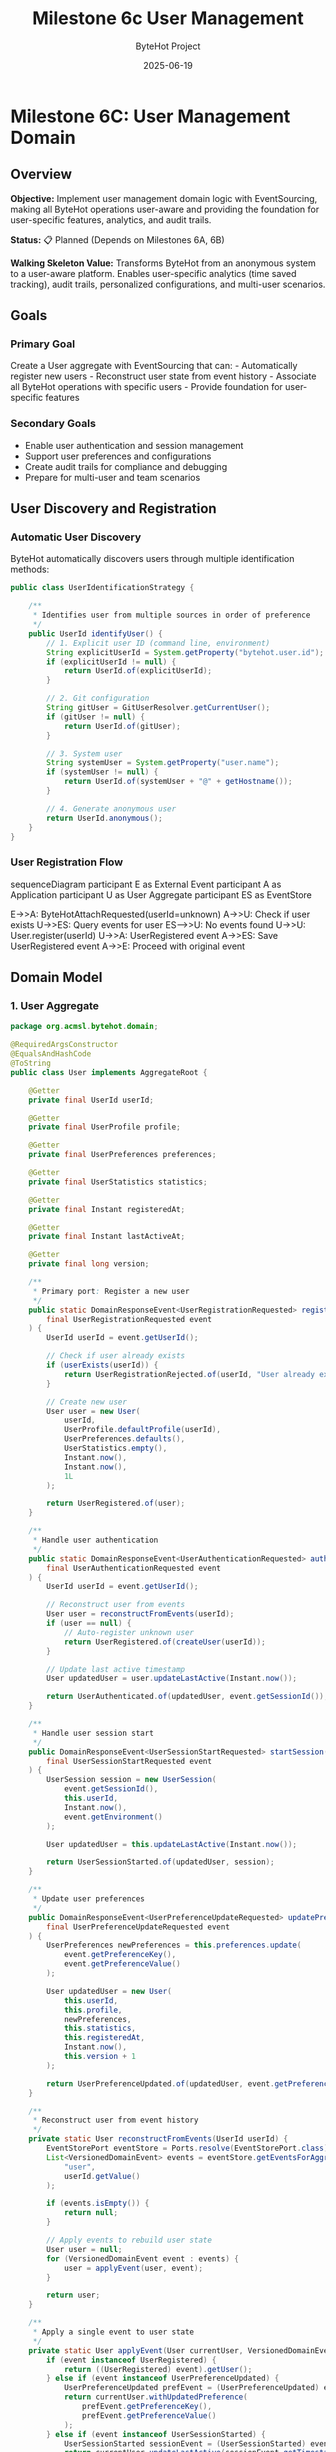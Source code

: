 #+TITLE: Milestone 6c User Management
#+AUTHOR: ByteHot Project  
#+DATE: 2025-06-19

* Milestone 6C: User Management Domain
:PROPERTIES:
:CUSTOM_ID: milestone-6c-user-management-domain
:END:
** Overview
:PROPERTIES:
:CUSTOM_ID: overview
:END:
*Objective:* Implement user management domain logic with EventSourcing,
making all ByteHot operations user-aware and providing the foundation
for user-specific features, analytics, and audit trails.

*Status:* 📋 Planned (Depends on Milestones 6A, 6B)

*Walking Skeleton Value:* Transforms ByteHot from an anonymous system to
a user-aware platform. Enables user-specific analytics (time saved
tracking), audit trails, personalized configurations, and multi-user
scenarios.

** Goals
:PROPERTIES:
:CUSTOM_ID: goals
:END:
*** Primary Goal
:PROPERTIES:
:CUSTOM_ID: primary-goal
:END:
Create a User aggregate with EventSourcing that can: - Automatically
register new users - Reconstruct user state from event history -
Associate all ByteHot operations with specific users - Provide
foundation for user-specific features

*** Secondary Goals
:PROPERTIES:
:CUSTOM_ID: secondary-goals
:END:
- Enable user authentication and session management
- Support user preferences and configurations
- Create audit trails for compliance and debugging
- Prepare for multi-user and team scenarios

** User Discovery and Registration
:PROPERTIES:
:CUSTOM_ID: user-discovery-and-registration
:END:
*** Automatic User Discovery
:PROPERTIES:
:CUSTOM_ID: automatic-user-discovery
:END:
ByteHot automatically discovers users through multiple identification
methods:

#+begin_src java
public class UserIdentificationStrategy {
    
    /**
     * Identifies user from multiple sources in order of preference
     */
    public UserId identifyUser() {
        // 1. Explicit user ID (command line, environment)
        String explicitUserId = System.getProperty("bytehot.user.id");
        if (explicitUserId != null) {
            return UserId.of(explicitUserId);
        }
        
        // 2. Git configuration
        String gitUser = GitUserResolver.getCurrentUser();
        if (gitUser != null) {
            return UserId.of(gitUser);
        }
        
        // 3. System user
        String systemUser = System.getProperty("user.name");
        if (systemUser != null) {
            return UserId.of(systemUser + "@" + getHostname());
        }
        
        // 4. Generate anonymous user
        return UserId.anonymous();
    }
}
#+end_src

*** User Registration Flow
:PROPERTIES:
:CUSTOM_ID: user-registration-flow
:END:
#+end_src
sequenceDiagram
    participant E as External Event
    participant A as Application
    participant U as User Aggregate
    participant ES as EventStore

    E->>A: ByteHotAttachRequested(userId=unknown)
    A->>U: Check if user exists
    U->>ES: Query events for user
    ES-->>U: No events found
    U->>U: User.register(userId)
    U->>A: UserRegistered event
    A->>ES: Save UserRegistered event
    A->>E: Proceed with original event
#+end_src

** Domain Model
:PROPERTIES:
:CUSTOM_ID: domain-model
:END:
*** 1. User Aggregate
:PROPERTIES:
:CUSTOM_ID: user-aggregate
:END:
#+begin_src java
package org.acmsl.bytehot.domain;

@RequiredArgsConstructor
@EqualsAndHashCode
@ToString
public class User implements AggregateRoot {
    
    @Getter
    private final UserId userId;
    
    @Getter
    private final UserProfile profile;
    
    @Getter
    private final UserPreferences preferences;
    
    @Getter
    private final UserStatistics statistics;
    
    @Getter
    private final Instant registeredAt;
    
    @Getter
    private final Instant lastActiveAt;
    
    @Getter
    private final long version;
    
    /**
     * Primary port: Register a new user
     */
    public static DomainResponseEvent<UserRegistrationRequested> register(
        final UserRegistrationRequested event
    ) {
        UserId userId = event.getUserId();
        
        // Check if user already exists
        if (userExists(userId)) {
            return UserRegistrationRejected.of(userId, "User already exists");
        }
        
        // Create new user
        User user = new User(
            userId,
            UserProfile.defaultProfile(userId),
            UserPreferences.defaults(),
            UserStatistics.empty(),
            Instant.now(),
            Instant.now(),
            1L
        );
        
        return UserRegistered.of(user);
    }
    
    /**
     * Handle user authentication
     */
    public static DomainResponseEvent<UserAuthenticationRequested> authenticate(
        final UserAuthenticationRequested event
    ) {
        UserId userId = event.getUserId();
        
        // Reconstruct user from events
        User user = reconstructFromEvents(userId);
        if (user == null) {
            // Auto-register unknown user
            return UserRegistered.of(createUser(userId));
        }
        
        // Update last active timestamp
        User updatedUser = user.updateLastActive(Instant.now());
        
        return UserAuthenticated.of(updatedUser, event.getSessionId());
    }
    
    /**
     * Handle user session start
     */
    public DomainResponseEvent<UserSessionStartRequested> startSession(
        final UserSessionStartRequested event
    ) {
        UserSession session = new UserSession(
            event.getSessionId(),
            this.userId,
            Instant.now(),
            event.getEnvironment()
        );
        
        User updatedUser = this.updateLastActive(Instant.now());
        
        return UserSessionStarted.of(updatedUser, session);
    }
    
    /**
     * Update user preferences
     */
    public DomainResponseEvent<UserPreferenceUpdateRequested> updatePreferences(
        final UserPreferenceUpdateRequested event
    ) {
        UserPreferences newPreferences = this.preferences.update(
            event.getPreferenceKey(),
            event.getPreferenceValue()
        );
        
        User updatedUser = new User(
            this.userId,
            this.profile,
            newPreferences,
            this.statistics,
            this.registeredAt,
            Instant.now(),
            this.version + 1
        );
        
        return UserPreferenceUpdated.of(updatedUser, event.getPreferenceKey(), event.getPreferenceValue());
    }
    
    /**
     * Reconstruct user from event history
     */
    private static User reconstructFromEvents(UserId userId) {
        EventStorePort eventStore = Ports.resolve(EventStorePort.class);
        List<VersionedDomainEvent> events = eventStore.getEventsForAggregate(
            "user", 
            userId.getValue()
        );
        
        if (events.isEmpty()) {
            return null;
        }
        
        // Apply events to rebuild user state
        User user = null;
        for (VersionedDomainEvent event : events) {
            user = applyEvent(user, event);
        }
        
        return user;
    }
    
    /**
     * Apply a single event to user state
     */
    private static User applyEvent(User currentUser, VersionedDomainEvent event) {
        if (event instanceof UserRegistered) {
            return ((UserRegistered) event).getUser();
        } else if (event instanceof UserPreferenceUpdated) {
            UserPreferenceUpdated prefEvent = (UserPreferenceUpdated) event;
            return currentUser.withUpdatedPreference(
                prefEvent.getPreferenceKey(),
                prefEvent.getPreferenceValue()
            );
        } else if (event instanceof UserSessionStarted) {
            UserSessionStarted sessionEvent = (UserSessionStarted) event;
            return currentUser.updateLastActive(sessionEvent.getTimestamp());
        }
        // Add other event types as needed
        
        return currentUser;
    }
}
#+end_src

*** 2. UserId Value Object
:PROPERTIES:
:CUSTOM_ID: userid-value-object
:END:
#+end_src
package org.acmsl.bytehot.domain;

@Value
@RequiredArgsConstructor(staticName = "of")
public class UserId {
    String value;
    
    /**
     * Creates an anonymous user ID
     */
    public static UserId anonymous() {
        return UserId.of("anonymous-" + UUID.randomUUID().toString());
    }
    
    /**
     * Creates a user ID from email
     */
    public static UserId fromEmail(String email) {
        return UserId.of(email.toLowerCase());
    }
    
    /**
     * Creates a user ID from Git configuration
     */
    public static UserId fromGit(String gitUser, String gitEmail) {
        if (gitEmail != null && !gitEmail.isEmpty()) {
            return fromEmail(gitEmail);
        }
        return UserId.of(gitUser);
    }
    
    /**
     * Checks if this is an anonymous user
     */
    public boolean isAnonymous() {
        return value.startsWith("anonymous-");
    }
    
    /**
     * Gets a display name for the user
     */
    public String getDisplayName() {
        if (isAnonymous()) {
            return "Anonymous User";
        }
        
        if (value.contains("@")) {
            return value.substring(0, value.indexOf("@"));
        }
        
        return value;
    }
}
#+end_src

*** 3. User Domain Events
:PROPERTIES:
:CUSTOM_ID: user-domain-events
:END:
**** UserRegistered Event
:PROPERTIES:
:CUSTOM_ID: userregistered-event
:END:
#+begin_src java
package org.acmsl.bytehot.domain.events;

@RequiredArgsConstructor
@EqualsAndHashCode(callSuper = true)
@ToString
public class UserRegistered extends AbstractVersionedDomainEvent {
    
    @Getter
    private final User user;
    
    @Getter
    private final UserRegistrationSource source;
    
    public static UserRegistered of(User user) {
        return of(user, UserRegistrationSource.AUTOMATIC);
    }
    
    public static UserRegistered of(User user, UserRegistrationSource source) {
        EventMetadata metadata = createMetadata(
            "user",
            user.getUserId().getValue(),
            null // No previous event for registration
        );
        
        return new UserRegistered(
            metadata.getEventId(),
            metadata.getAggregateType(),
            metadata.getAggregateId(),
            metadata.getAggregateVersion(),
            metadata.getTimestamp(),
            metadata.getPreviousEventId(),
            metadata.getSchemaVersion(),
            user,
            source
        );
    }
    
    public enum UserRegistrationSource {
        AUTOMATIC,      // Auto-discovered
        EXPLICIT,       // Explicitly provided
        GIT_CONFIG,     // From Git configuration
        ENVIRONMENT     // From environment variables
    }
}
#+end_src

**** UserAuthenticated Event
:PROPERTIES:
:CUSTOM_ID: userauthenticated-event
:END:
#+end_src
package org.acmsl.bytehot.domain.events;

@RequiredArgsConstructor
@EqualsAndHashCode(callSuper = true)
@ToString
public class UserAuthenticated extends AbstractVersionedDomainEvent {
    
    @Getter
    private final UserId userId;
    
    @Getter
    private final String sessionId;
    
    @Getter
    private final Instant authenticatedAt;
    
    @Getter
    private final AuthenticationMethod method;
    
    public static UserAuthenticated of(User user, String sessionId) {
        return of(user.getUserId(), sessionId, AuthenticationMethod.AUTOMATIC);
    }
    
    public static UserAuthenticated of(
        UserId userId, 
        String sessionId, 
        AuthenticationMethod method
    ) {
        EventMetadata metadata = createMetadata(
            "user",
            userId.getValue(),
            getLastEventId(userId)
        );
        
        return new UserAuthenticated(
            metadata.getEventId(),
            metadata.getAggregateType(),
            metadata.getAggregateId(),
            metadata.getAggregateVersion(),
            metadata.getTimestamp(),
            metadata.getPreviousEventId(),
            metadata.getSchemaVersion(),
            userId,
            sessionId,
            Instant.now(),
            method
        );
    }
    
    public enum AuthenticationMethod {
        AUTOMATIC,      // Auto-authentication
        EXPLICIT,       // User provided credentials
        SSO,            // Single sign-on
        TOKEN           // API token
    }
}
#+end_src

**** UserSessionStarted Event
:PROPERTIES:
:CUSTOM_ID: usersessionstarted-event
:END:
#+begin_src java
package org.acmsl.bytehot.domain.events;

@RequiredArgsConstructor
@EqualsAndHashCode(callSuper = true)
@ToString
public class UserSessionStarted extends AbstractVersionedDomainEvent {
    
    @Getter
    private final UserId userId;
    
    @Getter
    private final UserSession session;
    
    @Getter
    private final EnvironmentInfo environment;
    
    public static UserSessionStarted of(User user, UserSession session) {
        EventMetadata metadata = createMetadata(
            "user",
            user.getUserId().getValue(),
            getLastEventId(user.getUserId())
        );
        
        return new UserSessionStarted(
            metadata.getEventId(),
            metadata.getAggregateType(),
            metadata.getAggregateId(),
            metadata.getAggregateVersion(),
            metadata.getTimestamp(),
            metadata.getPreviousEventId(),
            metadata.getSchemaVersion(),
            user.getUserId(),
            session,
            EnvironmentInfo.current()
        );
    }
}
#+end_src

** User Context Propagation
:PROPERTIES:
:CUSTOM_ID: user-context-propagation
:END:
*** Enhanced Domain Events with User Context
:PROPERTIES:
:CUSTOM_ID: enhanced-domain-events-with-user-context
:END:
All existing domain events will be enhanced to include user context:

#+end_src
public abstract class AbstractVersionedDomainEvent 
    implements VersionedDomainEvent {
    
    // Existing fields...
    
    @Getter
    private final UserId userId;
    
    /**
     * Enhanced factory method with user context
     */
    protected static EventMetadata createMetadata(
        String aggregateType,
        String aggregateId,
        String previousEventId,
        UserId userId  // New parameter
    ) {
        return new EventMetadata(
            UUID.randomUUID().toString(),
            aggregateType,
            aggregateId,
            0L, // Version determined by EventStore
            Instant.now(),
            previousEventId,
            1, // Schema version
            userId // User context
        );
    }
}
#+end_src

*** User Context Resolution
:PROPERTIES:
:CUSTOM_ID: user-context-resolution
:END:
#+begin_src java
package org.acmsl.bytehot.domain;

public class UserContextResolver {
    
    private static final ThreadLocal<UserId> currentUser = new ThreadLocal<>();
    
    /**
     * Sets the current user for this thread
     */
    public static void setCurrentUser(UserId userId) {
        currentUser.set(userId);
    }
    
    /**
     * Gets the current user, auto-discovering if needed
     */
    public static UserId getCurrentUser() {
        UserId userId = currentUser.get();
        if (userId == null) {
            userId = autoDiscoverUser();
            setCurrentUser(userId);
        }
        return userId;
    }
    
    /**
     * Clears the current user context
     */
    public static void clearCurrentUser() {
        currentUser.remove();
    }
    
    /**
     * Auto-discovers user from environment
     */
    private static UserId autoDiscoverUser() {
        UserIdentificationStrategy strategy = new UserIdentificationStrategy();
        return strategy.identifyUser();
    }
    
    /**
     * Executes code with a specific user context
     */
    public static <T> T withUser(UserId userId, Supplier<T> action) {
        UserId previousUser = currentUser.get();
        try {
            setCurrentUser(userId);
            return action.get();
        } finally {
            if (previousUser != null) {
                setCurrentUser(previousUser);
            } else {
                clearCurrentUser();
            }
        }
    }
}
#+end_src

** User Preferences and Configuration
:PROPERTIES:
:CUSTOM_ID: user-preferences-and-configuration
:END:
*** UserPreferences Value Object
:PROPERTIES:
:CUSTOM_ID: userpreferences-value-object
:END:
#+end_src
package org.acmsl.bytehot.domain;

@Value
@Builder
public class UserPreferences {
    Map<String, Object> preferences;
    
    public static UserPreferences defaults() {
        return UserPreferences.builder()
            .preferences(Map.of(
                "notification.enabled", true,
                "analytics.enabled", true,
                "hotswap.autoRetry", true,
                "logging.level", "INFO"
            ))
            .build();
    }
    
    public UserPreferences update(String key, Object value) {
        Map<String, Object> newPreferences = new HashMap<>(this.preferences);
        newPreferences.put(key, value);
        return UserPreferences.builder()
            .preferences(newPreferences)
            .build();
    }
    
    @SuppressWarnings("unchecked")
    public <T> T get(String key, Class<T> type) {
        Object value = preferences.get(key);
        return type.cast(value);
    }
    
    public boolean getBoolean(String key) {
        return get(key, Boolean.class);
    }
    
    public String getString(String key) {
        return get(key, String.class);
    }
    
    public Integer getInteger(String key) {
        return get(key, Integer.class);
    }
}
#+end_src

** User Statistics and Analytics
:PROPERTIES:
:CUSTOM_ID: user-statistics-and-analytics
:END:
*** UserStatistics Value Object
:PROPERTIES:
:CUSTOM_ID: userstatistics-value-object
:END:
#+begin_src java
package org.acmsl.bytehot.domain;

@Value
@Builder
public class UserStatistics {
    
    // Hot-swap statistics
    int totalHotSwaps;
    int successfulHotSwaps;
    int failedHotSwaps;
    Duration totalTimeSaved;
    
    // Usage statistics
    int sessionsStarted;
    Duration totalActiveTime;
    Instant firstSessionAt;
    Instant lastSessionAt;
    
    // File watching statistics
    int filesWatched;
    int classesModified;
    Map<String, Integer> modificationsByClass;
    
    public static UserStatistics empty() {
        return UserStatistics.builder()
            .totalHotSwaps(0)
            .successfulHotSwaps(0)
            .failedHotSwaps(0)
            .totalTimeSaved(Duration.ZERO)
            .sessionsStarted(0)
            .totalActiveTime(Duration.ZERO)
            .filesWatched(0)
            .classesModified(0)
            .modificationsByClass(new HashMap<>())
            .build();
    }
    
    public UserStatistics recordHotSwap(boolean successful, Duration timeSaved) {
        return this.toBuilder()
            .totalHotSwaps(totalHotSwaps + 1)
            .successfulHotSwaps(successful ? successfulHotSwaps + 1 : successfulHotSwaps)
            .failedHotSwaps(successful ? failedHotSwaps : failedHotSwaps + 1)
            .totalTimeSaved(totalTimeSaved.plus(timeSaved))
            .build();
    }
    
    public UserStatistics recordClassModification(String className) {
        Map<String, Integer> newModifications = new HashMap<>(modificationsByClass);
        newModifications.merge(className, 1, Integer::sum);
        
        return this.toBuilder()
            .classesModified(classesModified + 1)
            .modificationsByClass(newModifications)
            .build();
    }
    
    public double getSuccessRate() {
        if (totalHotSwaps == 0) return 0.0;
        return (double) successfulHotSwaps / totalHotSwaps;
    }
    
    public Duration getAverageTimeSavedPerHotSwap() {
        if (successfulHotSwaps == 0) return Duration.ZERO;
        return totalTimeSaved.dividedBy(successfulHotSwaps);
    }
}
#+end_src

** Integration with ByteHot Operations
:PROPERTIES:
:CUSTOM_ID: integration-with-bytehot-operations
:END:
*** Enhanced ByteHot Aggregate
:PROPERTIES:
:CUSTOM_ID: enhanced-bytehot-aggregate
:END:
#+end_src
package org.acmsl.bytehot.domain;

public class ByteHot {
    
    /**
     * Enhanced attach method with user context
     */
    public static DomainResponseEvent<ByteHotAttachRequested> attach(
        final ByteHotAttachRequested event
    ) {
        UserId userId = event.getUserId();
        
        // Auto-register user if needed
        if (!userExists(userId)) {
            User.register(new UserRegistrationRequested(userId));
        }
        
        // Authenticate user
        User.authenticate(new UserAuthenticationRequested(userId, generateSessionId()));
        
        // Start user session
        User.startSession(new UserSessionStartRequested(userId, generateSessionId(), EnvironmentInfo.current()));
        
        // Proceed with normal attach logic
        return ByteHotAgentAttached.of(event, userId);
    }
    
    // Other enhanced methods with user context...
}
#+end_src

** Testing with Event-Driven Framework
:PROPERTIES:
:CUSTOM_ID: testing-with-event-driven-framework
:END:
*** User Management Tests
:PROPERTIES:
:CUSTOM_ID: user-management-tests
:END:
#+begin_src java
class UserManagementTest extends EventDrivenTestSupport {
    
    @Test
    void shouldAutoRegisterNewUser() {
        // Given: No prior events (new system)
        given()
            .noEvents();
        
        // When: ByteHot attach is requested with unknown user
        when()
            .event(new ByteHotAttachRequested(UserId.of("john.doe@example.com")));
        
        // Then: User is automatically registered
        then()
            .expectEvent(UserRegistered.class)
                .withUserId(UserId.of("john.doe@example.com"))
                .withSource(UserRegistrationSource.AUTOMATIC)
            .expectEvent(UserAuthenticated.class)
                .withUserId(UserId.of("john.doe@example.com"));
    }
    
    @Test
    void shouldReconstructUserFromEvents() {
        // Given: User has existing event history
        given()
            .event(new UserRegistered(createUser("jane@example.com")))
            .event(new UserPreferenceUpdated("jane@example.com", "notification.enabled", false))
            .event(new UserSessionStarted("jane@example.com", session1));
        
        // When: User authentication is requested
        when()
            .event(new UserAuthenticationRequested(UserId.of("jane@example.com"), "session-456"));
        
        // Then: User is reconstructed with correct preferences
        then()
            .expectEvent(UserAuthenticated.class)
                .withUserId(UserId.of("jane@example.com"))
            .expectState()
                .userPreference("jane@example.com", "notification.enabled", false);
    }
}
#+end_src

** Success Criteria
:PROPERTIES:
:CUSTOM_ID: success-criteria
:END:
*** Functional Requirements
:PROPERTIES:
:CUSTOM_ID: functional-requirements
:END:
- ✅ Auto-discovers users from multiple sources (Git, system, explicit)
- ✅ Auto-registers unknown users without manual intervention
- ✅ Reconstructs user state from complete event history
- ✅ Associates all ByteHot operations with specific users
- ✅ Supports user preferences and configuration
- ✅ Tracks user statistics and analytics

*** Integration Requirements
:PROPERTIES:
:CUSTOM_ID: integration-requirements
:END:
- ✅ All existing domain events enhanced with user context
- ✅ User context propagates through all operations
- ✅ EventStore properly stores user-associated events
- ✅ Event-driven testing supports user scenarios

*** Performance Requirements
:PROPERTIES:
:CUSTOM_ID: performance-requirements
:END:
- ✅ User discovery adds < 10ms to operation latency
- ✅ Event reconstruction handles 1000+ events efficiently
- ✅ User context propagation has minimal overhead
- ✅ Supports multiple concurrent user sessions

** Future Enhancements
:PROPERTIES:
:CUSTOM_ID: future-enhancements
:END:
*** Team and Organization Support
:PROPERTIES:
:CUSTOM_ID: team-and-organization-support
:END:
- Team aggregates with shared configurations
- Organization-level analytics and reporting
- Role-based access control
- Collaborative development features

*** Advanced Analytics
:PROPERTIES:
:CUSTOM_ID: advanced-analytics
:END:
- Machine learning on user behavior patterns
- Predictive analytics for development efficiency
- Personalized recommendations
- Performance optimization suggestions

*** Integration with Development Tools
:PROPERTIES:
:CUSTOM_ID: integration-with-development-tools
:END:
- IDE plugin user synchronization
- Build tool user context propagation
- CI/CD pipeline user tracking
- Code review integration

--------------

*Milestone 6C transforms ByteHot into a user-aware platform, enabling
personalized experiences, detailed analytics, comprehensive audit
trails, and the foundation for advanced collaborative features.*
